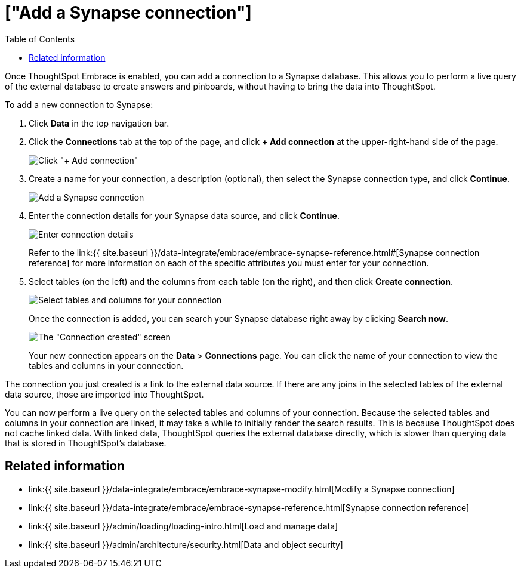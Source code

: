 = ["Add a Synapse connection"]
:last_updated: 1/30/2020
:permalink: /:collection/:path.html
:sidebar: mydoc_sidebar
:toc: true

Once ThoughtSpot Embrace is enabled, you can add a connection to a Synapse database.
This allows you to perform a live query of the external database to create answers and pinboards, without having to bring the data into ThoughtSpot.

To add a new connection to Synapse:

. Click *Data* in the top navigation bar.
. Click the *Connections* tab at the top of the page, and click *+ Add connection* at the upper-right-hand side of the page.
+
image:{{ site.baseurl }}/images/redshift-addconnection.png[Click "+ Add connection"]
// ![]({{ site.baseurl }}/images/new-connection.png "New db connect")

. Create a name for your connection, a description (optional), then select the Synapse connection type, and click *Continue*.
+
image::{{ site.baseurl }}/images/synapse-connectiontype.png[Add a Synapse connection]

. Enter the connection details for your Synapse data source, and click *Continue*.
+
image::{{ site.baseurl }}/images/synapse-connectiondetails.png[Enter connection details]
+
Refer to the link:{{ site.baseurl }}/data-integrate/embrace/embrace-synapse-reference.html#[Synapse connection reference] for more information on each of the specific attributes you must enter for your connection.

. Select tables (on the left) and the columns from each table (on the right), and then click *Create connection*.
+
image:{{ site.baseurl }}/images/snowflake-selecttables.png[Select tables and columns for your connection]
// ![Select tables and columns for your connection]({{ site.baseurl }}/images/synapse-selecttables.png "Select tables and columns for your connection")
+
Once the connection is added, you can search your Synapse database right away by clicking *Search now*.
+
image::{{ site.baseurl }}/images/synapse-connectioncreated.png[The "Connection created" screen]
+
Your new connection appears on the *Data* > *Connections* page.
You can click the name of your connection to view the tables and columns in your connection.

The connection you just created is a link to the external data source.
If there are any joins in the selected tables of the external data source, those are imported into ThoughtSpot.

You can now perform a live query on the selected tables and columns of your connection.
Because the selected tables and columns in your connection are linked, it may take a while to initially render the search results.
This is because ThoughtSpot does not cache linked data.
With linked data, ThoughtSpot queries the external database directly, which is slower than querying data that is stored in ThoughtSpot's database.

== Related information

* link:{{ site.baseurl }}/data-integrate/embrace/embrace-synapse-modify.html[Modify a Synapse connection]
* link:{{ site.baseurl }}/data-integrate/embrace/embrace-synapse-reference.html[Synapse connection reference]
* link:{{ site.baseurl }}/admin/loading/loading-intro.html[Load and manage data]
* link:{{ site.baseurl }}/admin/architecture/security.html[Data and object security]
